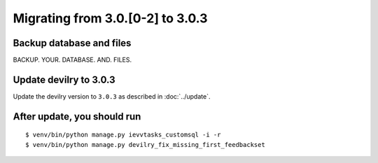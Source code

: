 =================================
Migrating from 3.0.[0-2] to 3.0.3
=================================

Backup database and files
#########################
BACKUP. YOUR. DATABASE. AND. FILES.


Update devilry to 3.0.3
#######################

Update the devilry version to ``3.0.3`` as described in :doc:`../update`.


After update, you should run
############################

::

    $ venv/bin/python manage.py ievvtasks_customsql -i -r
    $ venv/bin/python manage.py devilry_fix_missing_first_feedbackset
